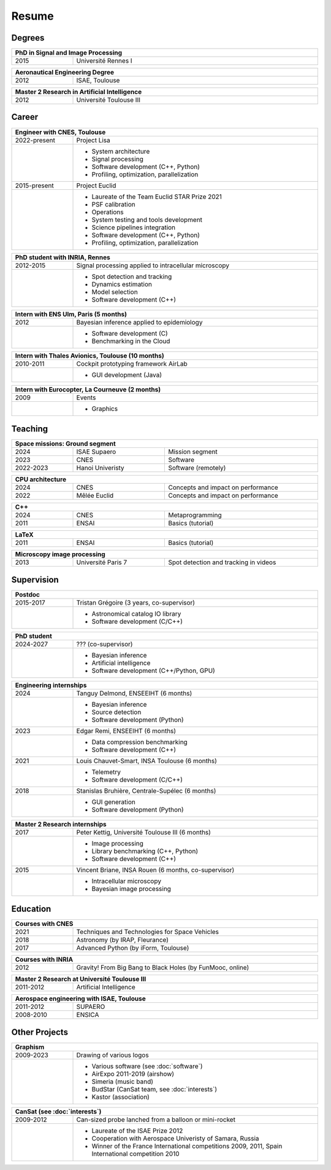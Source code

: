 Resume
======

Degrees
-------

.. table::
   :width: 100%
   :widths: 20 80

   ==== ====
   PhD in Signal and Image Processing
   =========
   2015 Université Rennes I
   ==== ====

.. table::
   :width: 100%
   :widths: 20 80

   ==== ====
   Aeronautical Engineering Degree
   =========
   2012 ISAE, Toulouse
   ==== ====

.. table::
   :width: 100%
   :widths: 20 80

   ==== ====
   Master 2 Research in Artificial Intelligence
   =========
   2012 Université Toulouse III
   ==== ====


Career
------

.. table::
   :width: 100%
   :widths: 20 80

   ============ ====
   Engineer with CNES, Toulouse
   =================
   2022-present Project Lisa
   \            * System architecture
                * Signal processing
                * Software development (C++, Python)
                * Profiling, optimization, parallelization
   2015-present Project Euclid
   \            * Laureate of the Team Euclid STAR Prize 2021
                * PSF calibration
                * Operations
                * System testing and tools development
                * Science pipelines integration
                * Software development (C++, Python)
                * Profiling, optimization, parallelization
   ============ ====

.. table::
   :width: 100%
   :widths: 20 80

   ========= ====
   PhD student with INRIA, Rennes
   ==============
   2012-2015 Signal processing applied to intracellular microscopy
   \         * Spot detection and tracking
             * Dynamics estimation
             * Model selection
             * Software development (C++)
   ========= ====

.. table::
   :width: 100%
   :widths: 20 80

   ==== ====
   Intern with ENS Ulm, Paris (5 months)
   =========
   2012 Bayesian inference applied to epidemiology
   \    * Software development (C)
        * Benchmarking in the Cloud
   ==== ====
   
.. table::
   :width: 100%
   :widths: 20 80

   ========= ====
   Intern with Thales Avionics, Toulouse (10 months)
   ==============
   2010-2011 Cockpit prototyping framework AirLab
   \         * GUI development (Java)
   ========= ====
   
.. table::
   :width: 100%
   :widths: 20 80

   ==== ====
   Intern with Eurocopter, La Courneuve (2 months)
   =========
   2009 Events
   \    * Graphics
   ==== ====

Teaching
--------

.. table::
   :width: 100%
   :widths: 20 30 50

   ========= ================ ====
   Space missions: Ground segment
   ===============================
   2024      ISAE Supaero     Mission segment
   2023      CNES             Software
   2022-2023 Hanoi Univeristy Software (remotely)
   ========= ================ ====

.. table::
   :width: 100%
   :widths: 20 30 50

   ==== ============ ====
   CPU architecture
   ======================
   2024 CNES         Concepts and impact on performance
   2022 Mêlée Euclid Concepts and impact on performance
   ==== ============ ====

.. table::
   :width: 100%
   :widths: 20 30 50

   ==== ===== ====
   C++
   ===============
   2024 CNES  Metaprogramming
   2011 ENSAI Basics (tutorial)
   ==== ===== ====

.. table::
   :width: 100%
   :widths: 20 30 50

   ==== ===== ====
   LaTeX
   ===============
   2011 ENSAI Basics (tutorial)
   ==== ===== ====

.. table::
   :width: 100%
   :widths: 20 30 50

   ==== ================== ====
   Microscopy image processing
   ============================
   2013 Université Paris 7 Spot detection and tracking in videos
   ==== ================== ====

Supervision
-----------

.. table::
   :width: 100%
   :widths: 20 80

   ========= ====
   Postdoc
   ==============
   2015-2017 Tristan Grégoire (3 years, co-supervisor)
   \         * Astronomical catalog IO library
             * Software development (C/C++)
   ========= ====

.. table::
   :width: 100%
   :widths: 20 80

   ========= ====
   PhD student
   ==============
   2024-2027 ??? (co-supervisor)
   \         * Bayesian inference
             * Artificial intelligence
             * Software development (C++/Python, GPU)
   ========= ====

.. table::
   :width: 100%
   :widths: 20 80

   ==== ====
   Engineering internships
   =========
   2024 Tanguy Delmond, ENSEEIHT (6 months)
   \    * Bayesian inference
        * Source detection
        * Software development (Python)
   2023 Edgar Remi, ENSEEIHT (6 months)
   \    * Data compression benchmarking
        * Software development (C++)
   2021 Louis Chauvet-Smart, INSA Toulouse (6 months)
   \    * Telemetry
        * Software development (C/C++)
   2018 Stanislas Bruhière, Centrale-Supélec (6 months)
   \    * GUI generation
        * Software development (Python)
   ==== ====

.. table::
   :width: 100%
   :widths: 20 80

   ==== ====
   Master 2 Research internships
   =========
   2017 Peter Kettig, Université Toulouse III (6 months)
   \    * Image processing
        * Library benchmarking (C++, Python)
        * Software development (C++)
   2015 Vincent Briane, INSA Rouen (6 months, co-supervisor)
   \    * Intracellular microscopy
        * Bayesian image processing
   ==== ====

Education
---------

.. table::
   :width: 100%
   :widths: 20 80

   ==== ====
   Courses with CNES
   =========
   2021 Techniques and Technologies for Space Vehicles
   2018 Astronomy (by IRAP, Fleurance)
   2017 Advanced Python (by iForm, Toulouse)
   ==== ====

.. table::
   :width: 100%
   :widths: 20 80

   ==== ====
   Courses with INRIA
   =========
   2012 Gravity! From Big Bang to Black Holes (by FunMooc, online)
   ==== ====

.. table::
   :width: 100%
   :widths: 20 80

   ========= ====
   Master 2 Research at Université Toulouse III
   ==============
   2011-2012 Artificial Intelligence
   ========= ====

.. table::
   :width: 100%
   :widths: 20 80

   ========= ====
   Aerospace engineering with ISAE, Toulouse
   ==============
   2011-2012 SUPAERO
   2008-2010 ENSICA
   ========= ====

Other Projects
--------------

.. table::
   :width: 100%
   :widths: 20 80

   ========= ====
   Graphism
   ==============
   2009-2023 Drawing of various logos
   \         * Various software (see :doc:`software`)
             * AirExpo 2011-2019 (airshow)
             * Simeria (music band)
             * BudStar (CanSat team, see :doc:`interests`)
             * Kastor (association)
   ========= ====

.. table::
   :width: 100%
   :widths: 20 80

   ========= ====
   CanSat (see :doc:`interests`)
   ==============
   2009-2012 Can-sized probe lanched from a balloon or mini-rocket
   \         * Laureate of the ISAE Prize 2012
             * Cooperation with Aerospace Univeristy of Samara, Russia
             * Winner of the France International competitions 2009, 2011,
               Spain International competition 2010
   ========= ====
